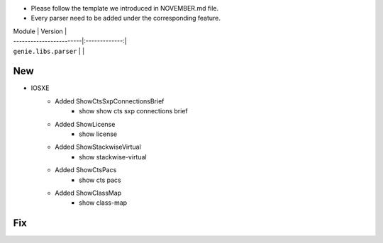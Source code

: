 * Please follow the template we introduced in NOVEMBER.md file.
* Every parser need to be added under the corresponding feature.

| Module                  | Version       |
| ------------------------|:-------------:|
| ``genie.libs.parser``   |               |

--------------------------------------------------------------------------------
                                New
--------------------------------------------------------------------------------

* IOSXE
    * Added ShowCtsSxpConnectionsBrief
        * show show cts sxp connections brief
    * Added ShowLicense
        * show license
    * Added ShowStackwiseVirtual
        * show stackwise-virtual
    * Added ShowCtsPacs
        * show cts pacs
    * Added ShowClassMap
        * show class-map

--------------------------------------------------------------------------------
                                Fix
--------------------------------------------------------------------------------


